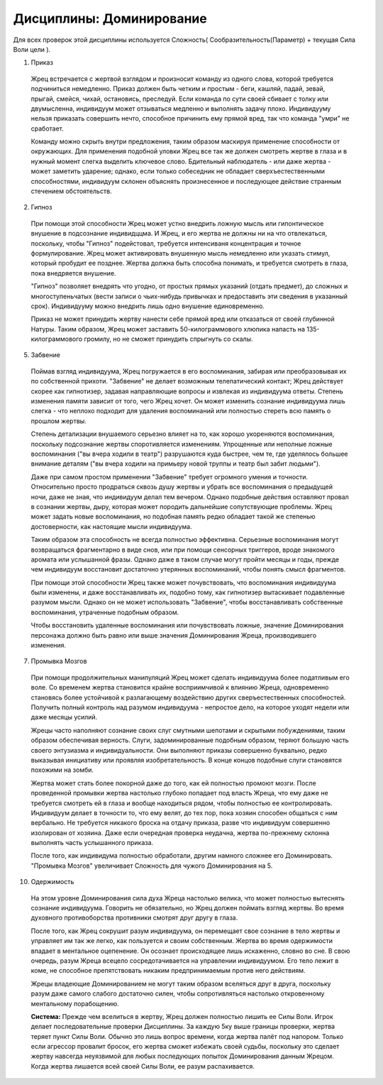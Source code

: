 Дисциплины: Доминирование
=========================

Для всех проверок этой дисциплины используется Сложность( Сообразительность(Параметр) + текущая Сила Воли цели ).

1. Приказ

  Жрец встречается с жертвой взглядом и произносит команду из одного слова, которой требуется подчиниться немедленно. Приказ должен быть четким и простым - беги, кашляй, падай, зевай, прыгай, смейся, чихай, остановись, преследуй. Если команда по сути своей сбивает с толку или двумысленна, индивидуум может отзываться медленно и выполнять задачу плохо. Индивидууму нельзя приказать совершить нечто, способное причинить ему прямой вред, так что команда "умри" не сработает.

  Команду можно скрыть внутри предложения, таким образом маскируя применение способности от окружающих. Для применения подобной уловки Жрец все так же должен смотреть жертве в глаза и в нужный момент слегка выделить ключевое слово. Бдительный наблюдатель - или даже жертва - может заметить ударение; однако, если только собеседник не обладает сверхъестественными способностями, индивидуум склонен объяснять произнесенное и последующее действие странным стечением обстоятельств.

2. Гипноз

  При помощи этой способности Жрец может устно внедрить ложную мысль или гипонтическое внушение в подсознание индивидццма. И Жрец, и его жертва не должны ни на что отвлекаться, поскольку, чтобы "Гипноз" подейстовал, требуется интенсиваня концентрация и точное формулирование. Жрец может активировать внушенную мысль немедленно или указать стимул, который пробудит ее позднее. Жертва должна быть способна понимать, и требуется смотреть в глаза, пока внедряется внушение.

  "Гипноз" позволяет внедрять что угодно, от простых прямых указаний (отдать предмет), до сложных и многоступеньчатых (вести записи о чьих-нибудь привычках и предоставить эти сведения в указанный срок). Индивидууму можно внедрить лишь одно внушение единовременно.

  Приказ не может принудить жертву нанести себе прямой вред или отказаться от своей глубинной Натуры. Таким образом, Жрец может заставить 50-килограммового хлюпика напасть на 135-килограммового громилу, но не сможет принудить спрыгнуть со скалы.

5. Забвение

  Поймав взгляд индивидуума, Жрец погружается в его воспоминания, забирая или преобразовывая их по собственной прихоти. "Забвение" не делает возможным телепатический контакт; Жрец действует скорее как гипнотизер, задавая направляющие вопросы и извлекая из индивидуума ответы. Степень изменения памяти зависит от того, чего Жрец хочет. Он может изменить сознание индивидуума лишь слегка - что неплохо подходит для удаления воспоминаний или полностью стереть всю память о прошлом жертвы.

  Степень детализации внушаемого серьезно влияет на то, как хорошо укореняются воспоминания, поскольку подсознание жертвы споротивляется изменениям. Упрощенные или неполные ложные воспоминания ("вы вчера ходили в театр") разрушаются куда быстрее, чем те, где уделялось большее внимание деталям ("вы вчера ходили на примьеру новой труппы и театр был забит людьми").

  Даже при самом простом применении "Забвение" требует огромного умения и точности. Относительно просто продраться сквозь душу жертвы и убрать все воспоминания о предыдущей ночи, даже не зная, что индивидуум делал тем вечером. Однако подобные действия оставляют провал в сознании жертвы, дыру, которая может породить дальнейшие сопутствующие проблемы. Жрец может задать новые воспоминания, но подобная память редко обладает такой же степенью достоверности, как настоящие мысли индивидуума.

  Таким образом эта способность не всегда полностью эффективна. Серьезные воспоминания могут возвращаться фрагментарно в виде снов, или при помощи сенсорных триггеров, вроде знакомого аромата или услышанной фразы. Однако даже в таком случае могут пройти месяцы и годы, прежде чем индивидуум восстановит достаточно утерянных воспоминаний, чтобы понять смысл фрагментов.

  При помощи этой способности Жрец также может почувствовать, что воспоминания индивидуума были изменены, и даже восстанавливать их, подобно тому, как гипнотизер вытаскивает подавленные разумом мысли. Однако он не может использовать "Забвение", чтобы восстанавливать собственные воспоминания, утраченные подобным образом.

  Чтобы восстановить удаленные воспоминания или почувствовать ложные, значение Доминирования персонажа должно быть равно или выше значения Доминирования Жреца, производившего изменения.

7. Промывка Мозгов

  При помощи продолжительных манипуляций Жрец может сделать индивидуума более податливым его воле. Со временем жертва становится крайне восприимчивой к влиянию Жреца, одновременно становясь более устойчивой к разлагающему воздействию других сверъестественных способностей. Получить полный контроль над разумом индивидуума - непростое дело, на которое уходят недели или даже месяцы усилий.

  Жрецы часто наполняют сознание своих слуг смутными шепотами и скрытыми побуждениями, таким образом обеспечивая верность. Слуги, задоминированные подобным образом, теряют большую часть своего энтузиазма и индивидуальности. Они выполняют приказы совершенно буквально, редко выказывая инициативу или проявляя изобретательность. В конце концов подобные слуги становятся похожими на зомби.

  Жертва может стать более покорной даже до того, как ей полностью промоют мозги. После проведенной промывки жертва настолько глубоко попадает под власть Жреца, что ему даже не требуется смотреть ей в глаза и вообще находиться рядом, чтобы полностью ее контролировать. Индивидуум делает в точности то, что ему велят, до тех пор, пока хозяин способен общаться с ним вербально. Не требуется никакого броска на отдачу приказа, разве что индивидуум совершенно изолирован от хозяина. Даже если очередная проверка неудачна, жертва по-прежнему склонна выполнять часть услышанного приказа.

  После того, как индивидума полностью обработали, другим намного сложнее его Доминировать. "Промывка Мозгов" увеличивает Сложность для чужого Доминирования на 5.

10. Одержимость

  На этом уровне Доминирования сила духа Жреца настолько велика, что может полностью вытеснять сознание индивидуума. Говорить не обязательно, но Жрец должен поймать взгляд жертвы. Во время духовного противоборства противники смотрят друг другу в глаза.

  После того, как Жрец сокрушит разум индивидуума, он перемещает свое сознание в тело жертвы и управляет им так же легко, как пользуется и своим собственным. Жертва во время одержимости впадает в ментальное оцепенение. Он осознает происходящее лишь искаженно, словно во сне. В свою очередь, разум Жреца всецело сосредотачивается на управлении индивидуумом. Его тело лежит в коме, не способное препятствовать никаким предпринимаемым против него действиям.

  Жрецы владеющие Доминированием не могут таким образом вселяться друг в друга, поскольку разум даже самого слабого  достаточно силен, чтобы сопротивляться настолько откровенному ментальному порабощению.

  **Система:** Прежде чем вселиться в жертву, Жрец должен полностью лишить ее Силы Воли. Игрок делает последовательные проверки Дисциплины. За каждую 5ку выше границы проверки, жертва теряет пункт Силы Воли. Обычно это лишь вопрос времени, когда жертва палёт под напором. Только если агрессор провалит бросок, его жертва сможет избежать своей судьбы, поскольку это сделает жертву навсегда неуязвимой для любых последующих попыток Доминирования данным Жрецом.
  Когда жертва лишается всей своей Силы Воли, ее разум распахивается.
